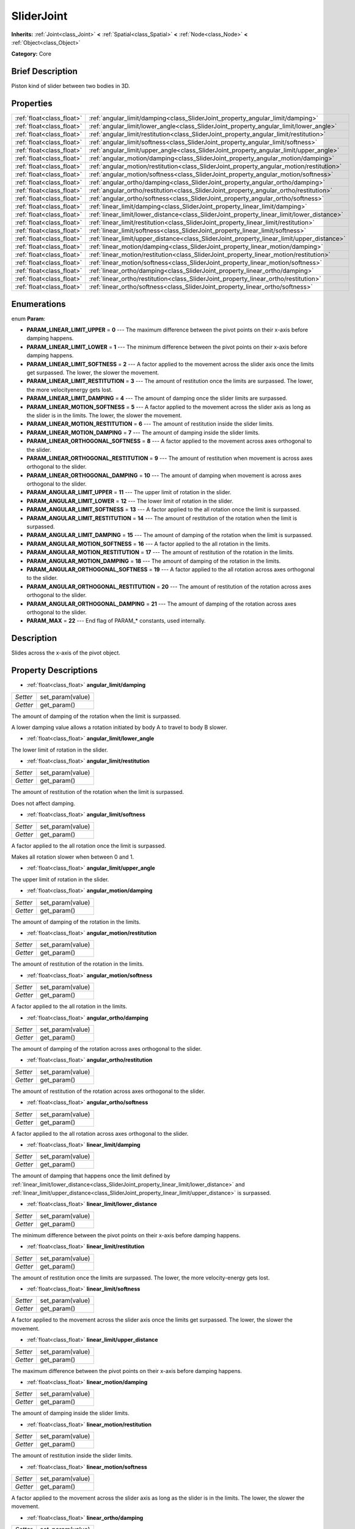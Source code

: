 .. Generated automatically by doc/tools/makerst.py in Godot's source tree.
.. DO NOT EDIT THIS FILE, but the SliderJoint.xml source instead.
.. The source is found in doc/classes or modules/<name>/doc_classes.

.. _class_SliderJoint:

SliderJoint
===========

**Inherits:** :ref:`Joint<class_Joint>` **<** :ref:`Spatial<class_Spatial>` **<** :ref:`Node<class_Node>` **<** :ref:`Object<class_Object>`

**Category:** Core

Brief Description
-----------------

Piston kind of slider between two bodies in 3D.

Properties
----------

+---------------------------+--------------------------------------------------------------------------------------------+
| :ref:`float<class_float>` | :ref:`angular_limit/damping<class_SliderJoint_property_angular_limit/damping>`             |
+---------------------------+--------------------------------------------------------------------------------------------+
| :ref:`float<class_float>` | :ref:`angular_limit/lower_angle<class_SliderJoint_property_angular_limit/lower_angle>`     |
+---------------------------+--------------------------------------------------------------------------------------------+
| :ref:`float<class_float>` | :ref:`angular_limit/restitution<class_SliderJoint_property_angular_limit/restitution>`     |
+---------------------------+--------------------------------------------------------------------------------------------+
| :ref:`float<class_float>` | :ref:`angular_limit/softness<class_SliderJoint_property_angular_limit/softness>`           |
+---------------------------+--------------------------------------------------------------------------------------------+
| :ref:`float<class_float>` | :ref:`angular_limit/upper_angle<class_SliderJoint_property_angular_limit/upper_angle>`     |
+---------------------------+--------------------------------------------------------------------------------------------+
| :ref:`float<class_float>` | :ref:`angular_motion/damping<class_SliderJoint_property_angular_motion/damping>`           |
+---------------------------+--------------------------------------------------------------------------------------------+
| :ref:`float<class_float>` | :ref:`angular_motion/restitution<class_SliderJoint_property_angular_motion/restitution>`   |
+---------------------------+--------------------------------------------------------------------------------------------+
| :ref:`float<class_float>` | :ref:`angular_motion/softness<class_SliderJoint_property_angular_motion/softness>`         |
+---------------------------+--------------------------------------------------------------------------------------------+
| :ref:`float<class_float>` | :ref:`angular_ortho/damping<class_SliderJoint_property_angular_ortho/damping>`             |
+---------------------------+--------------------------------------------------------------------------------------------+
| :ref:`float<class_float>` | :ref:`angular_ortho/restitution<class_SliderJoint_property_angular_ortho/restitution>`     |
+---------------------------+--------------------------------------------------------------------------------------------+
| :ref:`float<class_float>` | :ref:`angular_ortho/softness<class_SliderJoint_property_angular_ortho/softness>`           |
+---------------------------+--------------------------------------------------------------------------------------------+
| :ref:`float<class_float>` | :ref:`linear_limit/damping<class_SliderJoint_property_linear_limit/damping>`               |
+---------------------------+--------------------------------------------------------------------------------------------+
| :ref:`float<class_float>` | :ref:`linear_limit/lower_distance<class_SliderJoint_property_linear_limit/lower_distance>` |
+---------------------------+--------------------------------------------------------------------------------------------+
| :ref:`float<class_float>` | :ref:`linear_limit/restitution<class_SliderJoint_property_linear_limit/restitution>`       |
+---------------------------+--------------------------------------------------------------------------------------------+
| :ref:`float<class_float>` | :ref:`linear_limit/softness<class_SliderJoint_property_linear_limit/softness>`             |
+---------------------------+--------------------------------------------------------------------------------------------+
| :ref:`float<class_float>` | :ref:`linear_limit/upper_distance<class_SliderJoint_property_linear_limit/upper_distance>` |
+---------------------------+--------------------------------------------------------------------------------------------+
| :ref:`float<class_float>` | :ref:`linear_motion/damping<class_SliderJoint_property_linear_motion/damping>`             |
+---------------------------+--------------------------------------------------------------------------------------------+
| :ref:`float<class_float>` | :ref:`linear_motion/restitution<class_SliderJoint_property_linear_motion/restitution>`     |
+---------------------------+--------------------------------------------------------------------------------------------+
| :ref:`float<class_float>` | :ref:`linear_motion/softness<class_SliderJoint_property_linear_motion/softness>`           |
+---------------------------+--------------------------------------------------------------------------------------------+
| :ref:`float<class_float>` | :ref:`linear_ortho/damping<class_SliderJoint_property_linear_ortho/damping>`               |
+---------------------------+--------------------------------------------------------------------------------------------+
| :ref:`float<class_float>` | :ref:`linear_ortho/restitution<class_SliderJoint_property_linear_ortho/restitution>`       |
+---------------------------+--------------------------------------------------------------------------------------------+
| :ref:`float<class_float>` | :ref:`linear_ortho/softness<class_SliderJoint_property_linear_ortho/softness>`             |
+---------------------------+--------------------------------------------------------------------------------------------+

Enumerations
------------

.. _enum_SliderJoint_Param:

.. _class_SliderJoint_constant_PARAM_LINEAR_LIMIT_UPPER:

.. _class_SliderJoint_constant_PARAM_LINEAR_LIMIT_LOWER:

.. _class_SliderJoint_constant_PARAM_LINEAR_LIMIT_SOFTNESS:

.. _class_SliderJoint_constant_PARAM_LINEAR_LIMIT_RESTITUTION:

.. _class_SliderJoint_constant_PARAM_LINEAR_LIMIT_DAMPING:

.. _class_SliderJoint_constant_PARAM_LINEAR_MOTION_SOFTNESS:

.. _class_SliderJoint_constant_PARAM_LINEAR_MOTION_RESTITUTION:

.. _class_SliderJoint_constant_PARAM_LINEAR_MOTION_DAMPING:

.. _class_SliderJoint_constant_PARAM_LINEAR_ORTHOGONAL_SOFTNESS:

.. _class_SliderJoint_constant_PARAM_LINEAR_ORTHOGONAL_RESTITUTION:

.. _class_SliderJoint_constant_PARAM_LINEAR_ORTHOGONAL_DAMPING:

.. _class_SliderJoint_constant_PARAM_ANGULAR_LIMIT_UPPER:

.. _class_SliderJoint_constant_PARAM_ANGULAR_LIMIT_LOWER:

.. _class_SliderJoint_constant_PARAM_ANGULAR_LIMIT_SOFTNESS:

.. _class_SliderJoint_constant_PARAM_ANGULAR_LIMIT_RESTITUTION:

.. _class_SliderJoint_constant_PARAM_ANGULAR_LIMIT_DAMPING:

.. _class_SliderJoint_constant_PARAM_ANGULAR_MOTION_SOFTNESS:

.. _class_SliderJoint_constant_PARAM_ANGULAR_MOTION_RESTITUTION:

.. _class_SliderJoint_constant_PARAM_ANGULAR_MOTION_DAMPING:

.. _class_SliderJoint_constant_PARAM_ANGULAR_ORTHOGONAL_SOFTNESS:

.. _class_SliderJoint_constant_PARAM_ANGULAR_ORTHOGONAL_RESTITUTION:

.. _class_SliderJoint_constant_PARAM_ANGULAR_ORTHOGONAL_DAMPING:

.. _class_SliderJoint_constant_PARAM_MAX:

enum **Param**:

- **PARAM_LINEAR_LIMIT_UPPER** = **0** --- The maximum difference between the pivot points on their x-axis before damping happens.

- **PARAM_LINEAR_LIMIT_LOWER** = **1** --- The minimum difference between the pivot points on their x-axis before damping happens.

- **PARAM_LINEAR_LIMIT_SOFTNESS** = **2** --- A factor applied to the movement across the slider axis once the limits get surpassed. The lower, the slower the movement.

- **PARAM_LINEAR_LIMIT_RESTITUTION** = **3** --- The amount of restitution once the limits are surpassed. The lower, the more velocityenergy gets lost.

- **PARAM_LINEAR_LIMIT_DAMPING** = **4** --- The amount of damping once the slider limits are surpassed.

- **PARAM_LINEAR_MOTION_SOFTNESS** = **5** --- A factor applied to the movement across the slider axis as long as the slider is in the limits. The lower, the slower the movement.

- **PARAM_LINEAR_MOTION_RESTITUTION** = **6** --- The amount of restitution inside the slider limits.

- **PARAM_LINEAR_MOTION_DAMPING** = **7** --- The amount of damping inside the slider limits.

- **PARAM_LINEAR_ORTHOGONAL_SOFTNESS** = **8** --- A factor applied to the movement across axes orthogonal to the slider.

- **PARAM_LINEAR_ORTHOGONAL_RESTITUTION** = **9** --- The amount of restitution when movement is across axes orthogonal to the slider.

- **PARAM_LINEAR_ORTHOGONAL_DAMPING** = **10** --- The amount of damping when movement is across axes orthogonal to the slider.

- **PARAM_ANGULAR_LIMIT_UPPER** = **11** --- The upper limit of rotation in the slider.

- **PARAM_ANGULAR_LIMIT_LOWER** = **12** --- The lower limit of rotation in the slider.

- **PARAM_ANGULAR_LIMIT_SOFTNESS** = **13** --- A factor applied to the all rotation once the limit is surpassed.

- **PARAM_ANGULAR_LIMIT_RESTITUTION** = **14** --- The amount of restitution of the rotation when the limit is surpassed.

- **PARAM_ANGULAR_LIMIT_DAMPING** = **15** --- The amount of damping of the rotation when the limit is surpassed.

- **PARAM_ANGULAR_MOTION_SOFTNESS** = **16** --- A factor applied to the all rotation in the limits.

- **PARAM_ANGULAR_MOTION_RESTITUTION** = **17** --- The amount of restitution of the rotation in the limits.

- **PARAM_ANGULAR_MOTION_DAMPING** = **18** --- The amount of damping of the rotation in the limits.

- **PARAM_ANGULAR_ORTHOGONAL_SOFTNESS** = **19** --- A factor applied to the all rotation across axes orthogonal to the slider.

- **PARAM_ANGULAR_ORTHOGONAL_RESTITUTION** = **20** --- The amount of restitution of the rotation across axes orthogonal to the slider.

- **PARAM_ANGULAR_ORTHOGONAL_DAMPING** = **21** --- The amount of damping of the rotation across axes orthogonal to the slider.

- **PARAM_MAX** = **22** --- End flag of PARAM\_\* constants, used internally.

Description
-----------

Slides across the x-axis of the pivot object.

Property Descriptions
---------------------

.. _class_SliderJoint_property_angular_limit/damping:

- :ref:`float<class_float>` **angular_limit/damping**

+----------+------------------+
| *Setter* | set_param(value) |
+----------+------------------+
| *Getter* | get_param()      |
+----------+------------------+

The amount of damping of the rotation when the limit is surpassed.

A lower damping value allows a rotation initiated by body A to travel to body B slower.

.. _class_SliderJoint_property_angular_limit/lower_angle:

- :ref:`float<class_float>` **angular_limit/lower_angle**

The lower limit of rotation in the slider.

.. _class_SliderJoint_property_angular_limit/restitution:

- :ref:`float<class_float>` **angular_limit/restitution**

+----------+------------------+
| *Setter* | set_param(value) |
+----------+------------------+
| *Getter* | get_param()      |
+----------+------------------+

The amount of restitution of the rotation when the limit is surpassed.

Does not affect damping.

.. _class_SliderJoint_property_angular_limit/softness:

- :ref:`float<class_float>` **angular_limit/softness**

+----------+------------------+
| *Setter* | set_param(value) |
+----------+------------------+
| *Getter* | get_param()      |
+----------+------------------+

A factor applied to the all rotation once the limit is surpassed.

Makes all rotation slower when between 0 and 1.

.. _class_SliderJoint_property_angular_limit/upper_angle:

- :ref:`float<class_float>` **angular_limit/upper_angle**

The upper limit of rotation in the slider.

.. _class_SliderJoint_property_angular_motion/damping:

- :ref:`float<class_float>` **angular_motion/damping**

+----------+------------------+
| *Setter* | set_param(value) |
+----------+------------------+
| *Getter* | get_param()      |
+----------+------------------+

The amount of damping of the rotation in the limits.

.. _class_SliderJoint_property_angular_motion/restitution:

- :ref:`float<class_float>` **angular_motion/restitution**

+----------+------------------+
| *Setter* | set_param(value) |
+----------+------------------+
| *Getter* | get_param()      |
+----------+------------------+

The amount of restitution of the rotation in the limits.

.. _class_SliderJoint_property_angular_motion/softness:

- :ref:`float<class_float>` **angular_motion/softness**

+----------+------------------+
| *Setter* | set_param(value) |
+----------+------------------+
| *Getter* | get_param()      |
+----------+------------------+

A factor applied to the all rotation in the limits.

.. _class_SliderJoint_property_angular_ortho/damping:

- :ref:`float<class_float>` **angular_ortho/damping**

+----------+------------------+
| *Setter* | set_param(value) |
+----------+------------------+
| *Getter* | get_param()      |
+----------+------------------+

The amount of damping of the rotation across axes orthogonal to the slider.

.. _class_SliderJoint_property_angular_ortho/restitution:

- :ref:`float<class_float>` **angular_ortho/restitution**

+----------+------------------+
| *Setter* | set_param(value) |
+----------+------------------+
| *Getter* | get_param()      |
+----------+------------------+

The amount of restitution of the rotation across axes orthogonal to the slider.

.. _class_SliderJoint_property_angular_ortho/softness:

- :ref:`float<class_float>` **angular_ortho/softness**

+----------+------------------+
| *Setter* | set_param(value) |
+----------+------------------+
| *Getter* | get_param()      |
+----------+------------------+

A factor applied to the all rotation across axes orthogonal to the slider.

.. _class_SliderJoint_property_linear_limit/damping:

- :ref:`float<class_float>` **linear_limit/damping**

+----------+------------------+
| *Setter* | set_param(value) |
+----------+------------------+
| *Getter* | get_param()      |
+----------+------------------+

The amount of damping that happens once the limit defined by :ref:`linear_limit/lower_distance<class_SliderJoint_property_linear_limit/lower_distance>` and :ref:`linear_limit/upper_distance<class_SliderJoint_property_linear_limit/upper_distance>` is surpassed.

.. _class_SliderJoint_property_linear_limit/lower_distance:

- :ref:`float<class_float>` **linear_limit/lower_distance**

+----------+------------------+
| *Setter* | set_param(value) |
+----------+------------------+
| *Getter* | get_param()      |
+----------+------------------+

The minimum difference between the pivot points on their x-axis before damping happens.

.. _class_SliderJoint_property_linear_limit/restitution:

- :ref:`float<class_float>` **linear_limit/restitution**

+----------+------------------+
| *Setter* | set_param(value) |
+----------+------------------+
| *Getter* | get_param()      |
+----------+------------------+

The amount of restitution once the limits are surpassed. The lower, the more velocity-energy gets lost.

.. _class_SliderJoint_property_linear_limit/softness:

- :ref:`float<class_float>` **linear_limit/softness**

+----------+------------------+
| *Setter* | set_param(value) |
+----------+------------------+
| *Getter* | get_param()      |
+----------+------------------+

A factor applied to the movement across the slider axis once the limits get surpassed. The lower, the slower the movement.

.. _class_SliderJoint_property_linear_limit/upper_distance:

- :ref:`float<class_float>` **linear_limit/upper_distance**

+----------+------------------+
| *Setter* | set_param(value) |
+----------+------------------+
| *Getter* | get_param()      |
+----------+------------------+

The maximum difference between the pivot points on their x-axis before damping happens.

.. _class_SliderJoint_property_linear_motion/damping:

- :ref:`float<class_float>` **linear_motion/damping**

+----------+------------------+
| *Setter* | set_param(value) |
+----------+------------------+
| *Getter* | get_param()      |
+----------+------------------+

The amount of damping inside the slider limits.

.. _class_SliderJoint_property_linear_motion/restitution:

- :ref:`float<class_float>` **linear_motion/restitution**

+----------+------------------+
| *Setter* | set_param(value) |
+----------+------------------+
| *Getter* | get_param()      |
+----------+------------------+

The amount of restitution inside the slider limits.

.. _class_SliderJoint_property_linear_motion/softness:

- :ref:`float<class_float>` **linear_motion/softness**

+----------+------------------+
| *Setter* | set_param(value) |
+----------+------------------+
| *Getter* | get_param()      |
+----------+------------------+

A factor applied to the movement across the slider axis as long as the slider is in the limits. The lower, the slower the movement.

.. _class_SliderJoint_property_linear_ortho/damping:

- :ref:`float<class_float>` **linear_ortho/damping**

+----------+------------------+
| *Setter* | set_param(value) |
+----------+------------------+
| *Getter* | get_param()      |
+----------+------------------+

The amount of damping when movement is across axes orthogonal to the slider.

.. _class_SliderJoint_property_linear_ortho/restitution:

- :ref:`float<class_float>` **linear_ortho/restitution**

+----------+------------------+
| *Setter* | set_param(value) |
+----------+------------------+
| *Getter* | get_param()      |
+----------+------------------+

The amount of restitution when movement is across axes orthogonal to the slider.

.. _class_SliderJoint_property_linear_ortho/softness:

- :ref:`float<class_float>` **linear_ortho/softness**

+----------+------------------+
| *Setter* | set_param(value) |
+----------+------------------+
| *Getter* | get_param()      |
+----------+------------------+

A factor applied to the movement across axes orthogonal to the slider.

